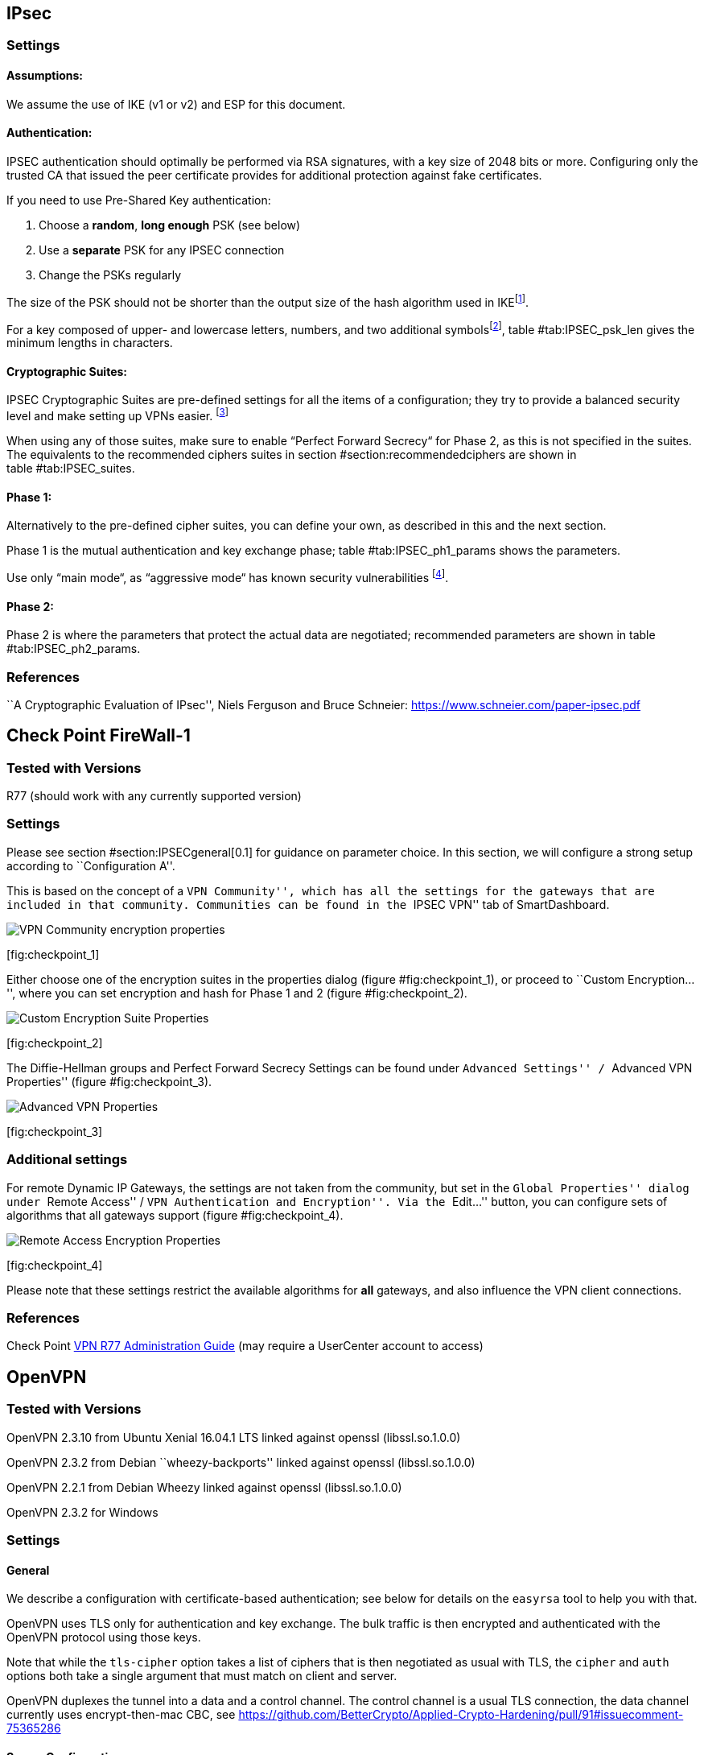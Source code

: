[[section:IPSECgeneral]]
== IPsec

=== Settings

==== Assumptions:

We assume the use of IKE (v1 or v2) and ESP for this document.

==== Authentication:

IPSEC authentication should optimally be performed via RSA signatures,
with a key size of 2048 bits or more. Configuring only the trusted CA
that issued the peer certificate provides for additional protection
against fake certificates.

If you need to use Pre-Shared Key authentication:

1.  Choose a *random*, *long enough* PSK (see below)
2.  Use a *separate* PSK for any IPSEC connection
3.  Change the PSKs regularly

The size of the PSK should not be shorter than the output size of the
hash algorithm used in IKEfootnote:[It is used in a HMAC, see RFC2104 
and the discussion starting in
http://www.vpnc.org/ietf-ipsec/02.ipsec/msg00268.html.].

For a key composed of upper- and lowercase letters, numbers, and two
additional symbolsfootnote:[64 possible values = 6 bits],
table #tab:IPSEC_psk_len[[tab:IPSEC_psk_len]] gives the minimum lengths
in characters.

==== Cryptographic Suites:

IPSEC Cryptographic Suites are pre-defined settings for all the items of
a configuration; they try to provide a balanced security level and make
setting up VPNs easier. footnote:[RFC6379 , RFC4308 ]

When using any of those suites, make sure to enable “Perfect Forward
Secrecy“ for Phase 2, as this is not specified in the suites. The
equivalents to the recommended ciphers suites in section
#section:recommendedciphers[[section:recommendedciphers]] are shown in
table #tab:IPSEC_suites[[tab:IPSEC_suites]].

==== Phase 1:

Alternatively to the pre-defined cipher suites, you can define your own,
as described in this and the next section.

Phase 1 is the mutual authentication and key exchange phase;
table #tab:IPSEC_ph1_params[[tab:IPSEC_ph1_params]] shows the
parameters.

Use only “main mode“, as “aggressive mode“ has known security
vulnerabilities footnote:[http://ikecrack.sourceforge.net/].

==== Phase 2:

Phase 2 is where the parameters that protect the actual data are
negotiated; recommended parameters are shown in table
#tab:IPSEC_ph2_params[[tab:IPSEC_ph2_params]].

=== References

``A Cryptographic Evaluation of IPsec'', Niels Ferguson and Bruce
Schneier: https://www.schneier.com/paper-ipsec.pdf

== Check Point FireWall-1

=== Tested with Versions

R77 (should work with any currently supported version)

=== Settings

Please see section #section:IPSECgeneral[0.1] for guidance on parameter
choice. In this section, we will configure a strong setup according to
``Configuration A''.

This is based on the concept of a ``VPN Community'', which has all the
settings for the gateways that are included in that community.
Communities can be found in the ``IPSEC VPN'' tab of SmartDashboard.

image:img/checkpoint_1.png[VPN Community encryption
properties,scaledwidth=59.2%]

{empty}[[fig:checkpoint_1]][fig:checkpoint_1]

Either choose one of the encryption suites in the properties dialog
(figure #fig:checkpoint_1[[fig:checkpoint_1]]), or proceed to ``Custom
Encryption...'', where you can set encryption and hash for Phase 1 and 2
(figure #fig:checkpoint_2[[fig:checkpoint_2]]).

image:img/checkpoint_2.png[Custom Encryption Suite
Properties,scaledwidth=41.1%]

{empty}[[fig:checkpoint_2]][fig:checkpoint_2]

The Diffie-Hellman groups and Perfect Forward Secrecy Settings can be
found under ``Advanced Settings'' / ``Advanced VPN Properties'' (figure
#fig:checkpoint_3[[fig:checkpoint_3]]).

image:img/checkpoint_3.png[Advanced VPN Properties,scaledwidth=58.9%]

{empty}[[fig:checkpoint_3]][fig:checkpoint_3]

=== Additional settings

For remote Dynamic IP Gateways, the settings are not taken from the
community, but set in the ``Global Properties'' dialog under ``Remote
Access'' / ``VPN Authentication and Encryption''. Via the ``Edit...''
button, you can configure sets of algorithms that all gateways support
(figure #fig:checkpoint_4[[fig:checkpoint_4]]).

image:img/checkpoint_4.png[Remote Access Encryption
Properties,scaledwidth=47.4%]

{empty}[[fig:checkpoint_4]][fig:checkpoint_4]

Please note that these settings restrict the available algorithms for
*all* gateways, and also influence the VPN client connections.

=== References

Check Point
https://sc1.checkpoint.com/documents/R77/CP_R77_VPN_AdminGuide/html_frameset.htm[VPN
R77 Administration Guide] (may require a UserCenter account to access)

== OpenVPN

=== Tested with Versions

OpenVPN 2.3.10 from Ubuntu Xenial 16.04.1 LTS linked against openssl
(libssl.so.1.0.0)

OpenVPN 2.3.2 from Debian ``wheezy-backports'' linked against openssl
(libssl.so.1.0.0)

OpenVPN 2.2.1 from Debian Wheezy linked against openssl
(libssl.so.1.0.0)

OpenVPN 2.3.2 for Windows

=== Settings

==== General

We describe a configuration with certificate-based authentication; see
below for details on the `easyrsa` tool to help you with that.

OpenVPN uses TLS only for authentication and key exchange. The bulk
traffic is then encrypted and authenticated with the OpenVPN protocol
using those keys.

Note that while the `tls-cipher` option takes a list of ciphers that is
then negotiated as usual with TLS, the `cipher` and `auth` options both
take a single argument that must match on client and server.

OpenVPN duplexes the tunnel into a data and a control channel. The
control channel is a usual TLS connection, the data channel currently
uses encrypt-then-mac CBC, see
https://github.com/BetterCrypto/Applied-Crypto-Hardening/pull/91#issuecomment-75365286

==== Server Configuration

  +

==== Client Configuration

Client and server have to use compatible configurations, otherwise they
can’t communicate. The `cipher` and `auth` directives have to be
identical.

=== Justification for special settings

OpenVPN 2.3.1 changed the values that the `tls-cipher` option expects
from OpenSSL to IANA cipher names. That means from that version on you
will get ``Deprecated TLS cipher name'' warnings for the configurations
above. You cannot use the selection strings from section
#section:recommendedciphers[[section:recommendedciphers]] directly from
2.3.1 on, which is why we give an explicit cipher list here.

In addition, there is a 256 character limit on configuration file line
lengths; that limits the size of cipher suites, so we dropped all ECDHE
suites.

The configuration shown above is compatible with all tested versions.

=== References

OpenVPN Documentation: _Security Overview_
https://openvpn.net/index.php/open-source/documentation/security-overview.html

=== Additional settings

==== Key renegotiation interval

The default for renegotiation of encryption keys is one hour
(`reneg-sec 3600`). If you transfer huge amounts of data over your
tunnel, you might consider configuring a shorter interval, or switch to
a byte- or packet-based interval (`reneg-bytes` or `reneg-pkts`).

==== Insecure ciphers

Sweet32footnote:[https://sweet32.info/] is an attack on 64-bit block
ciphers, such as `3DES` and `Blowfish` in OpenVPN. The following ciphers
are affected, and should no longer be used:

BF-*

DES* (including 3DES variants)

RC2-*

The following ciphers are not affected:

AES-*

CAMELLIA-*

SEED-*

According to mitigation section on Sweet32
websitefootnote:[https://sweet32.info/#impact] users users should change
the cipher from the DES or Blowfish to AES (`cipher AES-128-CBC`). If
cipher change is not possible users can mitigate the attack by forcing
frequent rekeying (`reneg-bytes 64000000`).

==== Fixing ``easy-rsa''

When installing an OpenVPN server instance, you are probably using
_easy-rsa_ to generate keys and certificates. The file `vars` in the
easyrsa installation directory has a number of settings that should be
changed to secure values:

This will enhance the security of the key generation by using RSA keys
with a length of 4096 bits, and set a lifetime of one year for the
server/client certificates and five years for the CA certificate. *NOTE:
4096 bits is only an example of how to do this with easy-rsa.* See also
section #section:keylengths[[section:keylengths]] for a discussion on
keylengths.

In addition, edit the `pkitool` script and replace all occurrences of
`sha1` with `sha256`, to sign the certificates with SHA256.

=== Limitations

Note that the ciphersuites shown by `openvpn --show-tls` are _known_,
but not necessarily _supported_
footnote:[https://community.openvpn.net/openvpn/ticket/304].

Which cipher suite is actually used can be seen in the logs:

`Control Channel: TLSv1, cipher TLSv1/SSLv3 DHE-RSA-CAMELLIA256-SHA, 2048 bit RSA`

== PPTP

PPTP is considered insecure, Microsoft recommends to ``use a more secure
VPN
tunnel''footnote:[http://technet.microsoft.com/en-us/security/advisory/2743314].

There is a cloud service that cracks the underlying MS-CHAPv2
authentication protocol for the price of
USD 200footnote:[https://www.cloudcracker.com/blog/2012/07/29/cracking-ms-chap-v2/],
and given the resulting MD4 hash, all PPTP traffic for a user can be
decrypted.

== Cisco ASA

The following settings reflect our recommendations as best as possible
on the Cisco ASA platform. These are - of course - just settings
regarding SSL/TLS (i.e. Cisco AnyConnect) and IPsec. For further
security settings regarding this platform the appropriate Cisco guides
should be followed.

=== Tested with Versions

9.1(3) - X-series model

=== Settings

....
crypto ipsec ikev2 ipsec-proposal AES-Fallback
 protocol esp encryption aes-256 aes-192 aes
 protocol esp integrity sha-512 sha-384 sha-256
crypto ipsec ikev2 ipsec-proposal AES-GCM-Fallback
 protocol esp encryption aes-gcm-256 aes-gcm-192 aes-gcm
 protocol esp integrity sha-512 sha-384 sha-256
crypto ipsec ikev2 ipsec-proposal AES128-GCM
 protocol esp encryption aes-gcm
 protocol esp integrity sha-512
crypto ipsec ikev2 ipsec-proposal AES192-GCM
 protocol esp encryption aes-gcm-192
 protocol esp integrity sha-512
crypto ipsec ikev2 ipsec-proposal AES256-GCM
 protocol esp encryption aes-gcm-256
 protocol esp integrity sha-512
crypto ipsec ikev2 ipsec-proposal AES
 protocol esp encryption aes
 protocol esp integrity sha-1 md5
crypto ipsec ikev2 ipsec-proposal AES192
 protocol esp encryption aes-192
 protocol esp integrity sha-1 md5
crypto ipsec ikev2 ipsec-proposal AES256
 protocol esp encryption aes-256
 protocol esp integrity sha-1 md5
crypto ipsec ikev2 sa-strength-enforcement
crypto ipsec security-association pmtu-aging infinite
crypto dynamic-map SYSTEM_DEFAULT_CRYPTO_MAP 65535 set pfs group14
crypto dynamic-map SYSTEM_DEFAULT_CRYPTO_MAP 65535 set ikev2 ipsec-proposal AES256-GCM AES192-GCM AES128-GCM AES-GCM-Fallback AES-Fallback
crypto map Outside-DMZ_map 65535 ipsec-isakmp dynamic SYSTEM_DEFAULT_CRYPTO_MAP
crypto map Outside-DMZ_map interface Outside-DMZ

crypto ikev2 policy 1
 encryption aes-gcm-256
 integrity null
 group 14
 prf sha512 sha384 sha256 sha
 lifetime seconds 86400
crypto ikev2 policy 2
 encryption aes-gcm-256 aes-gcm-192 aes-gcm
 integrity null
 group 14
 prf sha512 sha384 sha256 sha
 lifetime seconds 86400
crypto ikev2 policy 3
 encryption aes-256 aes-192 aes
 integrity sha512 sha384 sha256
 group 14
 prf sha512 sha384 sha256 sha
 lifetime seconds 86400
crypto ikev2 policy 4
 encryption aes-256 aes-192 aes
 integrity sha512 sha384 sha256 sha
 group 14
 prf sha512 sha384 sha256 sha
 lifetime seconds 86400
crypto ikev2 enable Outside-DMZ client-services port 443
crypto ikev2 remote-access trustpoint ASDM_TrustPoint0

ssl server-version tlsv1-only
ssl client-version tlsv1-only
ssl encryption dhe-aes256-sha1 dhe-aes128-sha1 aes256-sha1 aes128-sha1
ssl trust-point ASDM_TrustPoint0 Outside-DMZ
....

=== Justification for special settings

New IPsec policies have been defined which do not make use of ciphers
that may be cause for concern. Policies have a "Fallback" option to
support legacy devices.

3DES has been completely disabled as such Windows XP AnyConnect Clients
will no longer be able to connect.

The Cisco ASA platform does not currently support RSA Keys above
2048bits.

Legacy ASA models (e.g. 5505, 5510, 5520, 5540, 5550) do not offer the
possibility to configure for SHA256/SHA384/SHA512 nor AES-GCM for IKEv2
proposals.

=== References

http://www.cisco.com/en/US/docs/security/asa/roadmap/asaroadmap.html

http://www.cisco.com/web/about/security/intelligence/nextgen_crypto.html

== Openswan

=== Tested with Version

Openswan 2.6.39 (Gentoo)

=== Settings

Note: the available algorithms depend on your kernel configuration (when
using protostack=netkey) and/or build-time options.

To list the supported algorithms

....
$ ipsec auto --status | less
....

and look for ’algorithm ESP/IKE’ at the beginning.

....
aggrmode=no
# ike format: cipher-hash;dhgroup
# recommended ciphers:
# - aes
# recommended hashes:
# - sha2_256 with at least 43 byte PSK
# - sha2_512 with at least 86 byte PSK
# recommended dhgroups:
# - modp2048 = DH14
# - modp3072 = DH15
# - modp4096 = DH16
# - modp6144 = DH17
# - modp8192 = DH18
ike=aes-sha2_256;modp2048
type=tunnel
phase2=esp
# esp format: cipher-hash;dhgroup
# recommended ciphers configuration A:
# - aes_gcm_c-256 = AES_GCM_16
# - aes_ctr-256
# - aes_ccm_c-256 = AES_CCM_16
# - aes-256 
# additional ciphers configuration B:
# - camellia-256
# - aes-128
# - camellia-128
# recommended hashes configuration A:
# - sha2-256
# - sha2-384
# - sha2-512
# - null (only with GCM/CCM ciphers)
# additional hashes configuration B:
# - sha1
# recommended dhgroups: same as above
phase2alg=aes_gcm_c-256-sha2_256;modp2048
salifetime=8h
pfs=yes
auto=ignore
....

=== How to test

Start the vpn and using

....
$ ipsec auto --status | less
....

and look for ’IKE algorithms wanted/found’ and ’ESP algorithms
wanted/loaded’.

=== References

https://www.openswan.org/

== tinc

=== Tested with Version

tinc 1.0.23 from Gentoo linked against OpenSSL 1.0.1e

tinc 1.0.23 from Sabayon linked against OpenSSL 1.0.1e

==== Defaults

 +
tinc uses 2048 bit RSA keys, Blowfish-CBC, and SHA1 as default settings
and suggests the usage of CBC mode ciphers. Any key length up to 8192 is
supported and it does not need to be a power of two. OpenSSL Ciphers and
Digests are supported by tinc.

==== Settings

 +
Generate keys with

....
tincd -n NETNAME -K8192
....

Old keys will not be deleted (but disabled), you have to delete them
manually. Add the following lines to your tinc.conf on all machines

==== References

 +

* tincd(8) man page
* tinc.conf(5) man page
* http://www.tinc-vpn.org/pipermail/tinc/2014-January/003538.html[tinc
mailinglist:
http://www.tinc-vpn.org/pipermail/tinc/2014-January/003538.html]
